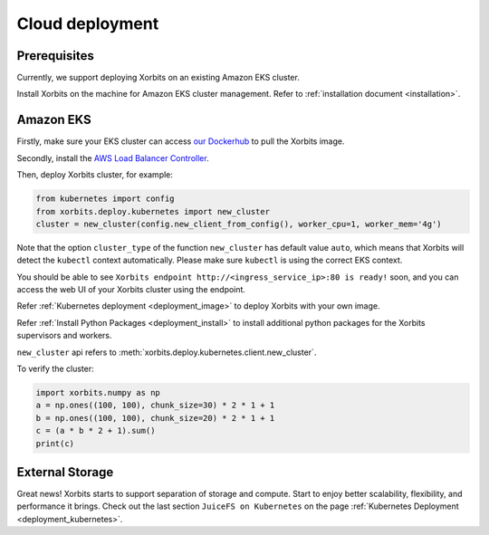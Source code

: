 .. _deployment_cloud:

================
Cloud deployment
================

Prerequisites
-------------
Currently, we support deploying Xorbits on an existing Amazon EKS cluster.

Install Xorbits on the machine for Amazon EKS cluster management.
Refer to :ref:`installation document <installation>`.

Amazon EKS
----------
Firstly, make sure your EKS cluster can access `our Dockerhub <https://hub.docker.com/repository/docker/xprobe/xorbits>`_ to pull the Xorbits image.

Secondly, install the `AWS Load Balancer Controller <https://docs.aws.amazon.com/eks/latest/userguide/aws-load-balancer-controller.html>`_.

Then, deploy Xorbits cluster, for example:

.. code-block:: python

    from kubernetes import config
    from xorbits.deploy.kubernetes import new_cluster
    cluster = new_cluster(config.new_client_from_config(), worker_cpu=1, worker_mem='4g')


Note that the option ``cluster_type`` of the function ``new_cluster`` has default value ``auto``, which means that
Xorbits will detect the ``kubectl`` context automatically. Please make sure ``kubectl`` is using the correct EKS context.

You should be able to see ``Xorbits endpoint http://<ingress_service_ip>:80 is ready!`` soon, and
you can access the web UI of your Xorbits cluster using the endpoint.

Refer :ref:`Kubernetes deployment <deployment_image>` to deploy Xorbits with your own image.

Refer :ref:`Install Python Packages <deployment_install>` to install additional python packages for the Xorbits supervisors and workers.

``new_cluster`` api refers to :meth:`xorbits.deploy.kubernetes.client.new_cluster`.

To verify the cluster:

.. code-block:: python

    import xorbits.numpy as np
    a = np.ones((100, 100), chunk_size=30) * 2 * 1 + 1
    b = np.ones((100, 100), chunk_size=20) * 2 * 1 + 1
    c = (a * b * 2 + 1).sum()
    print(c)


External Storage
----------------

Great news! Xorbits starts to support separation of storage and compute. Start to enjoy better scalability, flexibility, and performance it brings.
Check out the last section ``JuiceFS on Kubernetes`` on the page :ref:`Kubernetes Deployment <deployment_kubernetes>`.